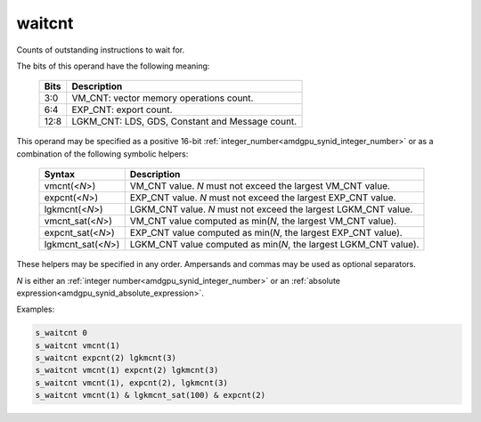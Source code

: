 ..
    **************************************************
    *                                                *
    *   Automatically generated file, do not edit!   *
    *                                                *
    **************************************************

.. _amdgpu_synid7_waitcnt:

waitcnt
===========================

Counts of outstanding instructions to wait for.

The bits of this operand have the following meaning:

    ============ ======================================================
    Bits         Description
    ============ ======================================================
    3:0          VM_CNT: vector memory operations count.
    6:4          EXP_CNT: export count.
    12:8         LGKM_CNT: LDS, GDS, Constant and Message count.
    ============ ======================================================

This operand may be specified as a positive 16-bit :ref:`integer_number<amdgpu_synid_integer_number>`
or as a combination of the following symbolic helpers:

    ====================== ======================================================================
    Syntax                 Description
    ====================== ======================================================================
    vmcnt(<*N*>)           VM_CNT value. *N* must not exceed the largest VM_CNT value.
    expcnt(<*N*>)          EXP_CNT value. *N* must not exceed the largest EXP_CNT value.
    lgkmcnt(<*N*>)         LGKM_CNT value. *N* must not exceed the largest LGKM_CNT value.
    vmcnt_sat(<*N*>)       VM_CNT value computed as min(*N*, the largest VM_CNT value).
    expcnt_sat(<*N*>)      EXP_CNT value computed as min(*N*, the largest EXP_CNT value).
    lgkmcnt_sat(<*N*>)     LGKM_CNT value computed as min(*N*, the largest LGKM_CNT value).
    ====================== ======================================================================

These helpers may be specified in any order. Ampersands and commas may be used as optional separators.

*N* is either an
:ref:`integer number<amdgpu_synid_integer_number>` or an
:ref:`absolute expression<amdgpu_synid_absolute_expression>`.

Examples:

.. code-block:: nasm

    s_waitcnt 0
    s_waitcnt vmcnt(1)
    s_waitcnt expcnt(2) lgkmcnt(3)
    s_waitcnt vmcnt(1) expcnt(2) lgkmcnt(3)
    s_waitcnt vmcnt(1), expcnt(2), lgkmcnt(3)
    s_waitcnt vmcnt(1) & lgkmcnt_sat(100) & expcnt(2)

